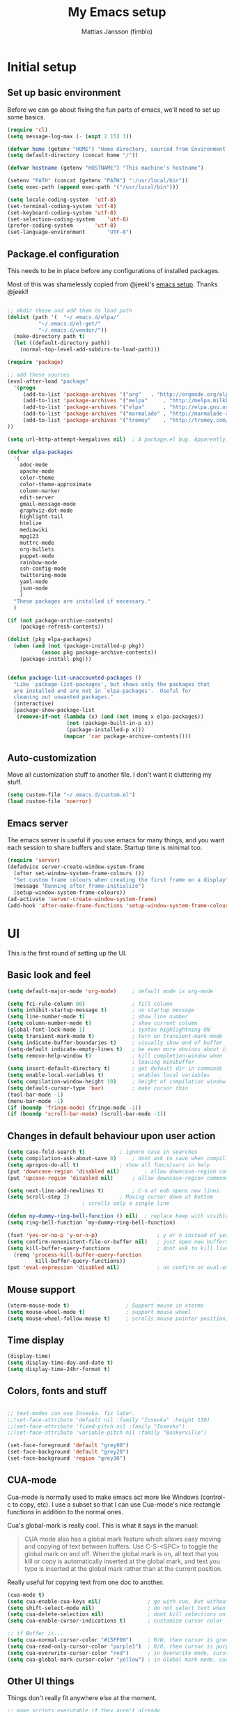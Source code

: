 #+TITLE:      My Emacs setup
#+AUTHOR:     Mattias Jansson (fimblo)
#+EMAIL:      fimblo@yanson.org

* Initial setup
** Set up basic environment

   Before we can go about fixing the fun parts of emacs, we'll need to
   set up some basics.

#+BEGIN_SRC emacs-lisp
(require 'cl)
(setq message-log-max (- (expt 2 15) 1))

(defvar home (getenv "HOME") "Home directory, sourced from Environment variable HOME")
(setq default-directory (concat home "/"))

(defvar hostname (getenv "HOSTNAME") "This machine's hostname")

(setenv "PATH" (concat (getenv "PATH") ":/usr/local/bin"))
(setq exec-path (append exec-path '("/usr/local/bin")))

(setq locale-coding-system	'utf-8)
(set-terminal-coding-system	'utf-8)
(set-keyboard-coding-system	'utf-8)
(set-selection-coding-system	'utf-8)
(prefer-coding-system		'utf-8)
(set-language-environment       "UTF-8")
#+END_SRC

** Package.el configuration
   This needs to be in place before any configurations of installed packages.

   Most of this was shamelessly copied from @jeekl's [[https://github.com/jeekl/dotfiles/blob/master/emacs.d/emacs.org][emacs setup]]. Thanks @jeekl!
#+BEGIN_SRC emacs-lisp

;; mkdir these and add them to load path
(dolist (path '(  "~/.emacs.d/elpa/"
		  "~/.emacs.d/el-get/"
		  "~/.emacs.d/vendor/"))
  (make-directory path t)
  (let ((default-directory path))
    (normal-top-level-add-subdirs-to-load-path)))

(require 'package)

;; add these sources
(eval-after-load "package"
  '(progn
     (add-to-list 'package-archives '("org"	  . "http://orgmode.org/elpa/"))
     (add-to-list 'package-archives '("melpa"	  . "http://melpa.milkbox.net/packages/"))
     (add-to-list 'package-archives '("elpa"	  . "http://elpa.gnu.org/packages/"))
     (add-to-list 'package-archives '("marmalade" . "http://marmalade-repo.org/packages/"))
     (add-to-list 'package-archives '("tromey"	  . "http://tromey.com/elpa/"))
))

(setq url-http-attempt-keepalives nil)	; A package.el bug. Apparently.

(defvar elpa-packages
  '(
    adoc-mode
    apache-mode
    color-theme
    color-theme-approximate
    column-marker
    edit-server
    gmail-message-mode
    graphviz-dot-mode
    highlight-tail
    htmlize
    mediawiki
    mpg123
    muttrc-mode
    org-bullets
    puppet-mode
    rainbow-mode
    ssh-config-mode
    twittering-mode
    yaml-mode
    json-mode
    )
  "These packages are installed if necessary."
  )

(if (not package-archive-contents)
    (package-refresh-contents))

(dolist (pkg elpa-packages)
  (when (and (not (package-installed-p pkg))
           (assoc pkg package-archive-contents))
    (package-install pkg)))

    
(defun package-list-unaccounted-packages ()
  "Like `package-list-packages', but shows only the packages that
  are installed and are not in `elpa-packages'.  Useful for
  cleaning out unwanted packages."
  (interactive)
  (package-show-package-list
   (remove-if-not (lambda (x) (and (not (memq x elpa-packages))
				   (not (package-built-in-p x))
				   (package-installed-p x)))
                  (mapcar 'car package-archive-contents))))

#+END_SRC

** Auto-customization

   Move all customization stuff to another file. I don't want it
   cluttering my stuff.

#+BEGIN_SRC emacs-lisp
(setq custom-file "~/.emacs.d/custom.el")
(load custom-file 'noerror)
#+END_SRC
** Emacs server

   The emacs server is useful if you use emacs for many things, and
   you want each session to share buffers and state. Startup time is
   minimal too.

#+BEGIN_SRC emacs-lisp
(require 'server)
(defadvice server-create-window-system-frame
  (after set-window-system-frame-colours ())
  "Set custom frame colours when creating the first frame on a display"
  (message "Running after frame-initialize")
  (setup-window-system-frame-colours))
(ad-activate 'server-create-window-system-frame)
(add-hook 'after-make-frame-functions 'setup-window-system-frame-colours t)
#+END_SRC
* UI
  This is the first round of setting up the UI.
** Basic look and feel
#+BEGIN_SRC emacs-lisp
(setq default-major-mode 'org-mode)     ; default mode is org-mode

(setq fci-rule-column 80)               ; fill column
(setq inhibit-startup-message t)        ; no startup message
(setq line-number-mode t)               ; show line number
(setq column-number-mode t)             ; show current column
(global-font-lock-mode 1)               ; syntax highlightning ON
(setq transient-mark-mode t)            ; turn on transient-mark-mode
(setq indicate-buffer-boundaries t)     ; visually show end of buffer
(setq-default indicate-empty-lines t)   ; be even more obvious about it
(setq remove-help-window t)             ; kill completion-window when
                                        ; leaving minibuffer
(setq insert-default-directory t)       ; get default dir in commands
(setq enable-local-variables t)         ; enables local variables
(setq compilation-window-height 10)     ; height of compilation window.
(setq default-cursor-type 'bar)         ; make cursor thin
(tool-bar-mode -1)
(menu-bar-mode -1)
(if (boundp 'fringe-mode) (fringe-mode -1))
(if (boundp 'scroll-bar-mode) (scroll-bar-mode -1))
#+END_SRC

** Changes in default behaviour upon user action

#+BEGIN_SRC emacs-lisp
(setq case-fold-search t)			; ignore case in searches
(setq compilation-ask-about-save 0)		; dont ask to save when compiling
(setq apropos-do-all t)				; show all funcs/vars in help
(put 'downcase-region 'disabled nil)		; allow downcase-region commands
(put 'upcase-region 'disabled nil)		; allow downcase-region commands

(setq next-line-add-newlines t)			; C-n at eob opens new lines.
(setq scroll-step 1)				; Moving cursor down at bottom
						; scrolls only a single line

(defun my-dummy-ring-bell-function () nil)	; replace beep with visible bell
(setq ring-bell-function `my-dummy-ring-bell-function)

(fset 'yes-or-no-p 'y-or-n-p)                   ; y or n instead of yes or no
(setq confirm-nonexistent-file-or-buffer nil)	; just open new buffers
(setq kill-buffer-query-functions               ; dont ask to kill live buffers
  (remq 'process-kill-buffer-query-function
         kill-buffer-query-functions))
(put 'eval-expression 'disabled nil)            ; no confirm on eval-expression

#+END_SRC

** Mouse support
#+BEGIN_SRC emacs-lisp
(xterm-mouse-mode t)                  ; Support mouse in xterms
(setq mouse-wheel-mode t)             ; support mouse wheel
(setq mouse-wheel-follow-mouse t)     ; scrolls mouse pointer position, not pointer
#+END_SRC
   
** Time display
#+BEGIN_SRC emacs-lisp
(display-time)
(setq display-time-day-and-date t)
(setq display-time-24hr-format t)
#+END_SRC

** Colors, fonts and stuff
#+BEGIN_SRC emacs-lisp

;; text-modes can use Iosevka. fix later.
;;(set-face-attribute 'default nil :family "Iosevka" :height 130)
;;(set-face-attribute 'fixed-pitch nil :family "Iosevka")
;;(set-face-attribute 'variable-pitch nil :family "Baskerville")

(set-face-foreground 'default "grey90")
(set-face-background 'default "grey20")
(set-face-background 'region "grey30")
#+END_SRC

** CUA-mode
   Cua-mode is normally used to make emacs act more like Windows
   (control-c to copy, etc). I use a subset so that I can use
   Cua-mode's nice rectangle functions in addition to the normal ones.

   Cua's global-mark is really cool. This is what it says in the manual:

#+begin_quote
CUA mode also has a global mark feature which allows easy moving and
copying of text between buffers. Use C-S-<SPC> to toggle the global
mark on and off. When the global mark is on, all text that you kill or
copy is automatically inserted at the global mark, and text you type
is inserted at the global mark rather than at the current position.
#+end_quote

   Really useful for copying text from one doc to another.

#+BEGIN_SRC emacs-lisp
(cua-mode t)
(setq cua-enable-cua-keys nil)               ; go with cua, but without c-x/v/c et al
(setq shift-select-mode nil)                 ; do not select text when moving with shift.
(setq cua-delete-selection nil)              ; dont kill selections on keypress
(setq cua-enable-cursor-indications t)       ; customize cursor color

;; if Buffer is...
(setq cua-normal-cursor-color "#15FF00")     ; R/W, then cursor is green
(setq cua-read-only-cursor-color "purple1")  ; R/O, then cursor is purple
(setq cua-overwrite-cursor-color "red")      ; in Overwrite mode, cursor is red
(setq cua-global-mark-cursor-color "yellow") ; in Global mark mode, cursor is yellow

#+END_SRC

** Other UI things
   Things don't really fit anywhere else at the moment.

#+BEGIN_SRC emacs-lisp
;; make scripts executable if they aren't already
(add-hook 'after-save-hook
          'executable-make-buffer-file-executable-if-script-p)

#+END_SRC
* Org-mode
** Org-babel 
  I'll put the org-babel configuration here at the top until I have a section for org-mode.

#+BEGIN_SRC emacs-lisp
(setq org-src-fontify-natively t)
#+END_SRC

